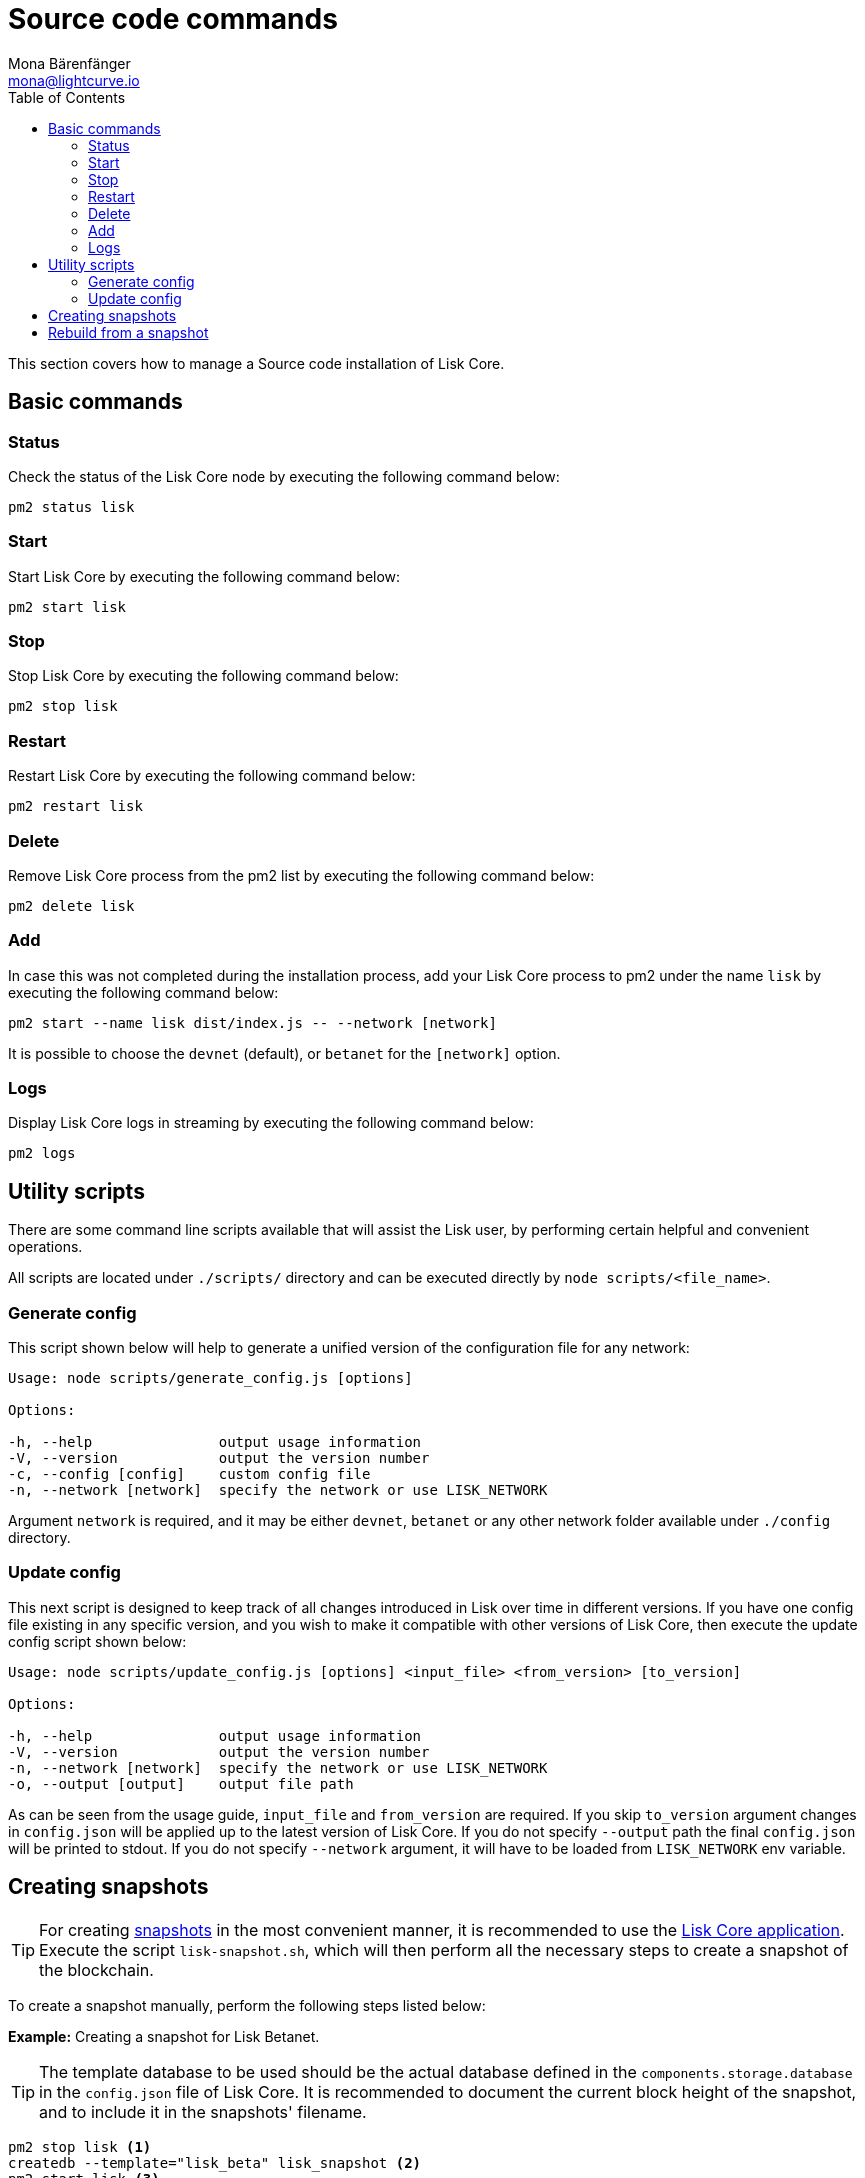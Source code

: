 = Source code commands
Mona Bärenfänger <mona@lightcurve.io>
:description: Covers all relevant commands required to manage Lisk Core from Source with pm2.
:toc:

:url_admin_binary: management/application.adoc#create_snapshot
:url_core_snapshots: index.adoc#snapshots

This section covers how to manage a Source code installation of Lisk Core.

== Basic commands

=== Status

Check the status of the Lisk Core node by executing the following command below:

[source,bash]
----
pm2 status lisk
----

=== Start

Start Lisk Core by executing the following command below:

[source,bash]
----
pm2 start lisk
----

=== Stop

Stop Lisk Core by executing the following command below:

[source,bash]
----
pm2 stop lisk
----

=== Restart

Restart Lisk Core by executing the following command below:

[source,bash]
----
pm2 restart lisk
----

=== Delete

Remove Lisk Core process from the pm2 list by executing the following command below:

[source,bash]
----
pm2 delete lisk
----

=== Add

In case this was not completed during the installation process, add your Lisk Core process to pm2 under the name `lisk` by executing the following command below:

[source,bash]
----
pm2 start --name lisk dist/index.js -- --network [network]
----

It is possible to choose the `devnet` (default), or `betanet` for the `[network]` option.

=== Logs

Display Lisk Core logs in streaming by executing the following command below:

[source,bash]
----
pm2 logs
----

== Utility scripts

There are some command line scripts available that will assist the Lisk user, by performing certain helpful and convenient operations.

All scripts are located under `./scripts/` directory and can be executed directly by `node scripts/<file_name>`.

=== Generate config

This script shown below will help to generate a unified version of the configuration file for any network:

[source,bash]
----
Usage: node scripts/generate_config.js [options]

Options:

-h, --help               output usage information
-V, --version            output the version number
-c, --config [config]    custom config file
-n, --network [network]  specify the network or use LISK_NETWORK
----

Argument `network` is required, and it may be either `devnet`, `betanet` or any other network folder available under `./config` directory.

=== Update config

This next script is designed to keep track of all changes introduced in Lisk over time in different versions.
If you have one config file existing in any specific version, and you wish to make it compatible with other versions of Lisk Core, then execute the update config script shown below:

[source,bash]
----
Usage: node scripts/update_config.js [options] <input_file> <from_version> [to_version]

Options:

-h, --help               output usage information
-V, --version            output the version number
-n, --network [network]  specify the network or use LISK_NETWORK
-o, --output [output]    output file path
----

As can be seen from the usage guide, `input_file` and `from_version` are required.
If you skip `to_version` argument changes in `config.json` will be applied up to the latest version of Lisk Core.
If you do not specify `--output` path the final `config.json` will be printed to stdout.
If you do not specify `--network` argument, it will have to be loaded from `LISK_NETWORK` env variable.

== Creating snapshots

[TIP]
====
For creating xref:{url_core_snapshots}[snapshots] in the most convenient manner, it is recommended to use the xref:{url_admin_binary}[Lisk Core application].
Execute the script `lisk-snapshot.sh`, which will then perform all the necessary steps to create a snapshot of the blockchain.
====

To create a snapshot manually, perform the following steps listed below:

*Example:* Creating a snapshot for Lisk Betanet.

[TIP]
====
The template database to be used should be the actual database defined in the `components.storage.database` in the `config.json` file of Lisk Core.
It is recommended to document the current block height of the snapshot, and to include it in the snapshots' filename.
====

[source,bash]
----
pm2 stop lisk <1>
createdb --template="lisk_beta" lisk_snapshot <2>
pm2 start lisk <3>
psql --dbname=lisk_snapshot --command='TRUNCATE peers, mem_accounts2u_delegates, mem_accounts2u_multisignatures;' <4>
psql --dbname=lisk_snapshot --tuples-only --command='SELECT height FROM blocks ORDER BY height DESC LIMIT 1;' | xargs <5>
pg_dump --no-owner lisk_snapshot |gzip -9 > snapshot-lisk_betanet-<current-block-height>.gz <6>
dropdb lisk_snapshot <7>
----

<1> Stops the Lisk Core node.
<2> Copies the Lisk Betanet database to a new database `lisk_snapshot`.
During this process, no open connections are allowed to `lisk_beta` or it will fail.
<3> Restarts the Lisk Core node again.
<4> Removes the redundant data.
<5> Executes this SQL query to acquire the last block height of the snapshot.
<6> Dumps the database and compresses it.
Replaces the <current-block-height> with the height that was returned by the SQL query above.
<7> Deletes the snapshot database.

== Rebuild from a snapshot

In certain scenarios it is recommended to restore the blockchain from a xref:{url_core_snapshots}[snapshot].
The command lines shown below will perform this process.
The URL can be substituted for another `blockchain.db.gz` snapshot file if so desired.

[tabs]
====
Betanet::
+
--
[source,bash]
----
pm2 stop lisk <1>
dropdb lisk_beta <2>
wget https://downloads.lisk.io/lisk/beta/blockchain.db.gz <3>
createdb lisk_beta <4>
gunzip -fcq blockchain.db.gz | psql -d lisk_beta <5>
pm2 start lisk <6>
----

<1> Stops the Lisk Core node.
<2> Deletes the Lisk Betanet database.
<3> Downloads the Lisk snapshot.
<4> Creates a fresh Lisk Betanet database.
<5> Imports the downloaded snapshot into the new database.
<6> Restarts the Lisk Core node again.
--
====
